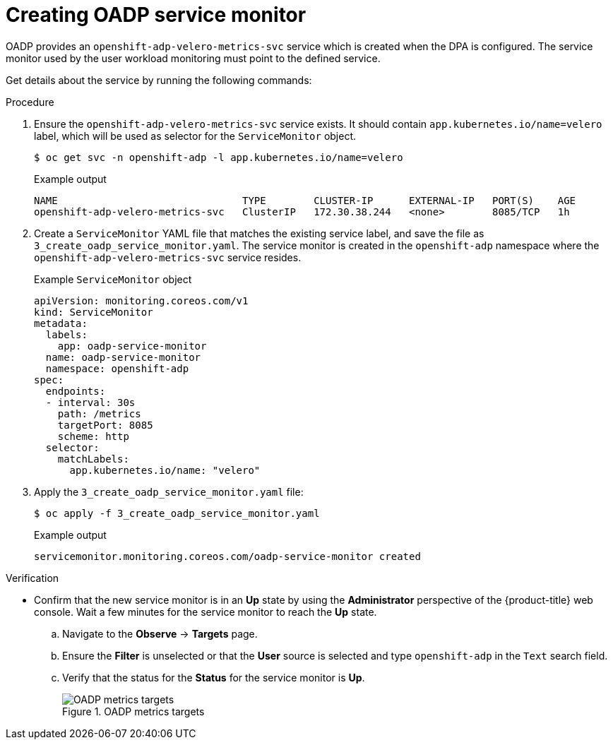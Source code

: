 // Module included in the following assemblies:
//
// * backup_and_restore/application_backup_and_restore/troubleshooting.adoc

:_mod-docs-content-type: PROCEDURE
[id="oadp-creating-service-monitor_{context}"]
= Creating OADP service monitor

OADP provides an `openshift-adp-velero-metrics-svc` service which is created when the DPA is configured. The service monitor used by the user workload monitoring must point to the defined service.

Get details about the service by running the following commands:

.Procedure

. Ensure the `openshift-adp-velero-metrics-svc` service exists. It should contain `app.kubernetes.io/name=velero` label, which will be used as selector for the `ServiceMonitor` object.

+
[source,terminal]
----
$ oc get svc -n openshift-adp -l app.kubernetes.io/name=velero
----
+
.Example output
[source,terminal]
----
NAME                               TYPE        CLUSTER-IP      EXTERNAL-IP   PORT(S)    AGE
openshift-adp-velero-metrics-svc   ClusterIP   172.30.38.244   <none>        8085/TCP   1h
----
+
. Create a `ServiceMonitor` YAML file that matches the existing service label, and save the file as `3_create_oadp_service_monitor.yaml`. The service monitor is created in the `openshift-adp` namespace where the `openshift-adp-velero-metrics-svc` service resides.
+
.Example `ServiceMonitor` object
[source,yaml]
+
----
apiVersion: monitoring.coreos.com/v1
kind: ServiceMonitor
metadata:
  labels:
    app: oadp-service-monitor
  name: oadp-service-monitor
  namespace: openshift-adp
spec:
  endpoints:
  - interval: 30s
    path: /metrics
    targetPort: 8085
    scheme: http
  selector:
    matchLabels:
      app.kubernetes.io/name: "velero"
----
+
. Apply the `3_create_oadp_service_monitor.yaml` file:
+
[source,terminal]
----
$ oc apply -f 3_create_oadp_service_monitor.yaml
----
+
.Example output
[source,terminal]
----
servicemonitor.monitoring.coreos.com/oadp-service-monitor created
----

.Verification

* Confirm that the new service monitor is in an *Up* state by using the *Administrator* perspective of the {product-title} web console. Wait a few minutes for the service monitor to reach the *Up* state.
.. Navigate to the *Observe* -> *Targets* page.
.. Ensure the *Filter* is unselected or that the *User* source is selected and type `openshift-adp` in the `Text` search field.
.. Verify that the status for the *Status* for the service monitor is *Up*.
+
.OADP metrics targets

image::oadp-metrics-targets.png[OADP metrics targets]
